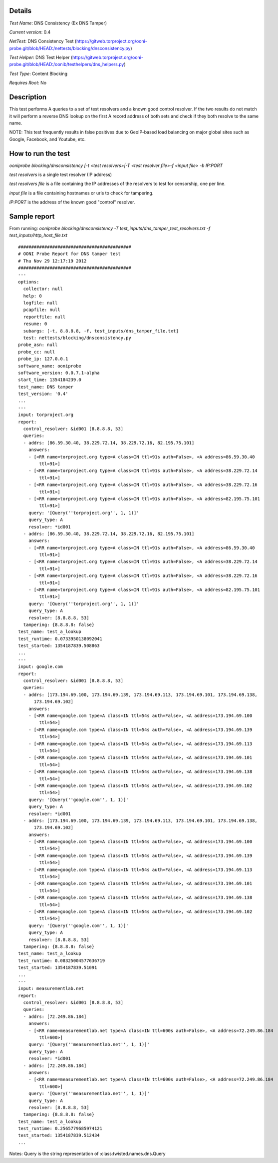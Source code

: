 Details
=======

*Test Name*: DNS Consistency (Ex DNS Tamper)

*Current version*: 0.4

*NetTest*: DNS Consistency Test (https://gitweb.torproject.org/ooni-probe.git/blob/HEAD:/nettests/blocking/dnsconsistency.py)

*Test Helper*: DNS Test Helper (https://gitweb.torproject.org/ooni-probe.git/blob/HEAD:/oonib/testhelpers/dns_helpers.py)

*Test Type*: Content Blocking

*Requires Root*: No

Description
===========

This test performs A queries to a set of test resolvers and a known good
control resolver. If the two results do not match it will perform a reverse DNS
lookup on the first A record address of both sets and check if they both
resolve to the same name.

NOTE: This test frequently results in false positives due to GeoIP-based
load balancing on major global sites such as Google, Facebook, and
Youtube, etc.

How to run the test
===================

`ooniprobe blocking/dnsconsistency [-t <test resolvers>|-T <test resolver file>-f <input file> -b IP:PORT`

*test resolvers* is a single test resolver (IP address)

*test resolvers file* is a file containing the IP addresses of the resolvers to test for censorship, one per line.

*input file* is a file containing hostnames or urls to check for tampering.

*IP:PORT* is the address of the known good "control" resolver.

Sample report
=============

From running:
`ooniprobe blocking/dnsconsistency -T test_inputs/dns_tamper_test_resolvers.txt -f test_inputs/http_host_file.txt`

::

    ###########################################
    # OONI Probe Report for DNS tamper test
    # Thu Nov 29 12:17:19 2012
    ###########################################
    ---
    options:
      collector: null
      help: 0
      logfile: null
      pcapfile: null
      reportfile: null
      resume: 0
      subargs: [-t, 8.8.8.8, -f, test_inputs/dns_tamper_file.txt]
      test: nettests/blocking/dnsconsistency.py
    probe_asn: null
    probe_cc: null
    probe_ip: 127.0.0.1
    software_name: ooniprobe
    software_version: 0.0.7.1-alpha
    start_time: 1354184239.0
    test_name: DNS tamper
    test_version: '0.4'
    ...
    ---
    input: torproject.org
    report:
      control_resolver: &id001 [8.8.8.8, 53]
      queries:
      - addrs: [86.59.30.40, 38.229.72.14, 38.229.72.16, 82.195.75.101]
        answers:
        - [<RR name=torproject.org type=A class=IN ttl=91s auth=False>, <A address=86.59.30.40
            ttl=91>]
        - [<RR name=torproject.org type=A class=IN ttl=91s auth=False>, <A address=38.229.72.14
            ttl=91>]
        - [<RR name=torproject.org type=A class=IN ttl=91s auth=False>, <A address=38.229.72.16
            ttl=91>]
        - [<RR name=torproject.org type=A class=IN ttl=91s auth=False>, <A address=82.195.75.101
            ttl=91>]
        query: '[Query(''torproject.org'', 1, 1)]'
        query_type: A
        resolver: *id001
      - addrs: [86.59.30.40, 38.229.72.14, 38.229.72.16, 82.195.75.101]
        answers:
        - [<RR name=torproject.org type=A class=IN ttl=91s auth=False>, <A address=86.59.30.40
            ttl=91>]
        - [<RR name=torproject.org type=A class=IN ttl=91s auth=False>, <A address=38.229.72.14
            ttl=91>]
        - [<RR name=torproject.org type=A class=IN ttl=91s auth=False>, <A address=38.229.72.16
            ttl=91>]
        - [<RR name=torproject.org type=A class=IN ttl=91s auth=False>, <A address=82.195.75.101
            ttl=91>]
        query: '[Query(''torproject.org'', 1, 1)]'
        query_type: A
        resolver: [8.8.8.8, 53]
      tampering: {8.8.8.8: false}
    test_name: test_a_lookup
    test_runtime: 0.0733950138092041
    test_started: 1354187839.508863
    ...
    ---
    input: google.com
    report:
      control_resolver: &id001 [8.8.8.8, 53]
      queries:
      - addrs: [173.194.69.100, 173.194.69.139, 173.194.69.113, 173.194.69.101, 173.194.69.138,
          173.194.69.102]
        answers:
        - [<RR name=google.com type=A class=IN ttl=54s auth=False>, <A address=173.194.69.100
            ttl=54>]
        - [<RR name=google.com type=A class=IN ttl=54s auth=False>, <A address=173.194.69.139
            ttl=54>]
        - [<RR name=google.com type=A class=IN ttl=54s auth=False>, <A address=173.194.69.113
            ttl=54>]
        - [<RR name=google.com type=A class=IN ttl=54s auth=False>, <A address=173.194.69.101
            ttl=54>]
        - [<RR name=google.com type=A class=IN ttl=54s auth=False>, <A address=173.194.69.138
            ttl=54>]
        - [<RR name=google.com type=A class=IN ttl=54s auth=False>, <A address=173.194.69.102
            ttl=54>]
        query: '[Query(''google.com'', 1, 1)]'
        query_type: A
        resolver: *id001
      - addrs: [173.194.69.100, 173.194.69.139, 173.194.69.113, 173.194.69.101, 173.194.69.138,
          173.194.69.102]
        answers:
        - [<RR name=google.com type=A class=IN ttl=54s auth=False>, <A address=173.194.69.100
            ttl=54>]
        - [<RR name=google.com type=A class=IN ttl=54s auth=False>, <A address=173.194.69.139
            ttl=54>]
        - [<RR name=google.com type=A class=IN ttl=54s auth=False>, <A address=173.194.69.113
            ttl=54>]
        - [<RR name=google.com type=A class=IN ttl=54s auth=False>, <A address=173.194.69.101
            ttl=54>]
        - [<RR name=google.com type=A class=IN ttl=54s auth=False>, <A address=173.194.69.138
            ttl=54>]
        - [<RR name=google.com type=A class=IN ttl=54s auth=False>, <A address=173.194.69.102
            ttl=54>]
        query: '[Query(''google.com'', 1, 1)]'
        query_type: A
        resolver: [8.8.8.8, 53]
      tampering: {8.8.8.8: false}
    test_name: test_a_lookup
    test_runtime: 0.08325004577636719
    test_started: 1354187839.51091
    ...
    ---
    input: measurementlab.net
    report:
      control_resolver: &id001 [8.8.8.8, 53]
      queries:
      - addrs: [72.249.86.184]
        answers:
        - [<RR name=measurementlab.net type=A class=IN ttl=600s auth=False>, <A address=72.249.86.184
            ttl=600>]
        query: '[Query(''measurementlab.net'', 1, 1)]'
        query_type: A
        resolver: *id001
      - addrs: [72.249.86.184]
        answers:
        - [<RR name=measurementlab.net type=A class=IN ttl=600s auth=False>, <A address=72.249.86.184
            ttl=600>]
        query: '[Query(''measurementlab.net'', 1, 1)]'
        query_type: A
        resolver: [8.8.8.8, 53]
      tampering: {8.8.8.8: false}
    test_name: test_a_lookup
    test_runtime: 0.2565779685974121
    test_started: 1354187839.512434
    ...

Notes: Query is the string representation of :class:twisted.names.dns.Query

